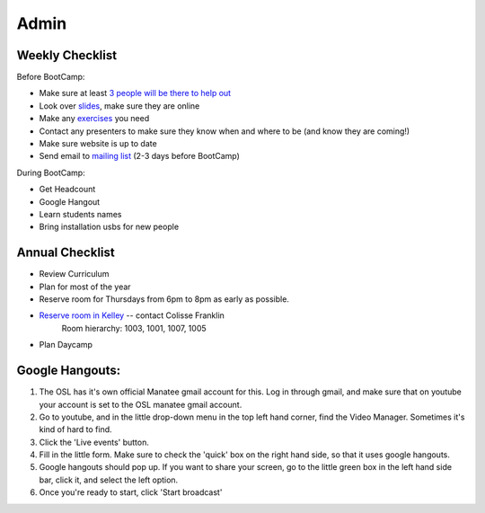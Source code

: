 Admin
=====

Weekly Checklist
----------------
Before BootCamp:

* Make sure at least `3 people will be there to help out <https://docs.google.com/a/osuosl.org/spreadsheets/d/1Oc5RkbUweUzrd7oxNXp1R2xDIwCUl7E276Q4MTicZKA/edit#gid=0>`_ 
* Look over `slides <http://slides.osuosl.org/devopsbootcamp/>`_, make sure they are online
* Make any `exercises <https://github.com/DevOpsBootCamp/BootCamp-Exercises>`_ you need
* Contact any presenters to make sure they know when and where to be (and know they are coming!)
* Make sure website is up to date
* Send email to `mailing list <http://lists.osuosl.org/mailman/listinfo/devops-bootcamp>`_ (2-3 days before BootCamp)


During BootCamp:

* Get Headcount
* Google Hangout
* Learn students names
* Bring installation usbs for new people

Annual Checklist
----------------

* Review Curriculum
* Plan for most of the year
* Reserve room for Thursdays from 6pm to 8pm as early as possible.  
* `Reserve room in Kelley <http://r25wv.ucsadm.oregonstate.edu/r25_wv/wv_servlet/wrd/run/wv_space.DayList?spdt=today,spfilter=94835,lbdviewmode=grid>`_ -- contact Colisse Franklin
    Room hierarchy: 1003, 1001, 1007, 1005
* Plan Daycamp

Google Hangouts:
----------------

1. The OSL has it's own official Manatee gmail account for this.  Log in through gmail, and make sure that on youtube your account is set to the OSL manatee gmail account.  
2. Go to youtube, and in the little drop-down menu in the top left hand corner, find the Video Manager. Sometimes it's kind of hard to find.
3. Click the 'Live events' button.
4. Fill in the little form. Make sure to check the 'quick' box on the right hand side, so that it uses google hangouts.
5. Google hangouts should pop up. If you want to share your screen, go to the little green box in the left hand side bar, click it, and select the left option.
6. Once you're ready to start, click 'Start broadcast'
